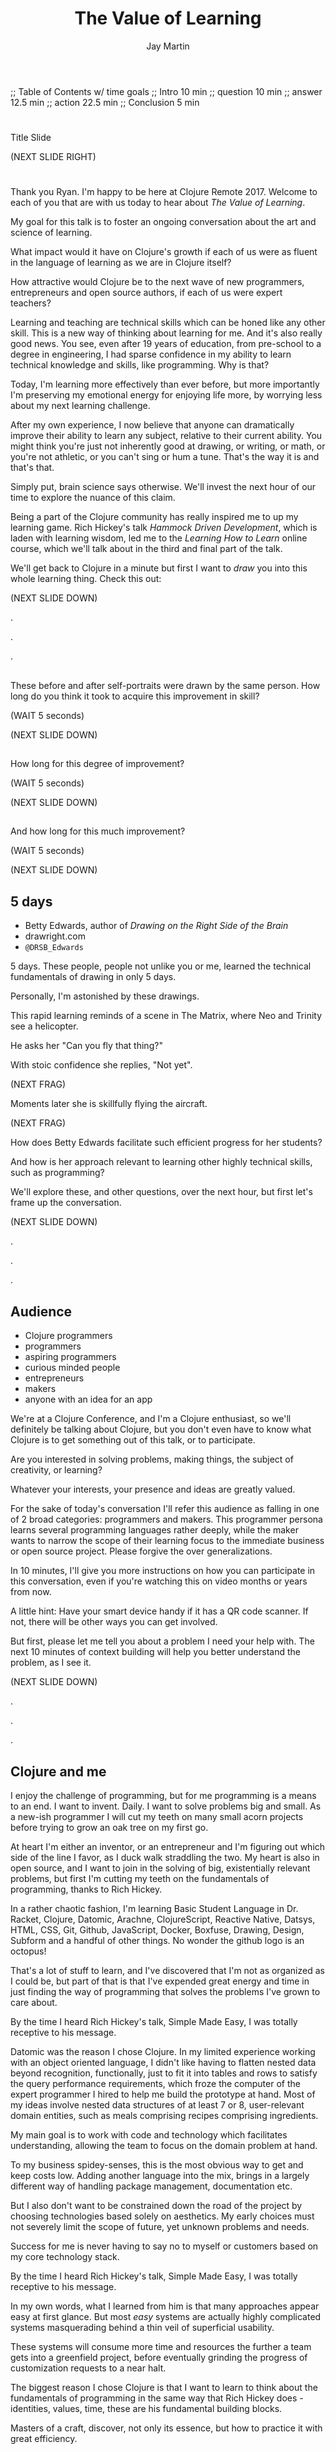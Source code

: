 #+Title: The Value of Learning
#+Author: Jay Martin
#+Twitter: @webappzero
#+REVEAL_THEME: jaysky
#+OPTIONS: num:nil toc:nil reveal_title_slide:nil reveal_center:nil reveal_slide_number:nil
#+REVEAL_HLEVEL: 1
#+REVEAL_EXTRA_JS: {src: '/js/qrcode.min.js'}, {src: './js/custom.js'}
#+REVEAL_DEFAULT_FRAG_STYLE: roll-in
#+REVEAL_ROOT: ./

#+BEGIN_NOTES
;; Table of Contents w/ time goals
;; Intro 10 min
;; question 10 min
;; answer 12.5 min
;; action 22.5 min
;; Conclusion 5 min
#+END_NOTES

* _ Fullscreen: Title slide "The Value of Learning."               :noexport:
*  
:PROPERTIES:
:reveal_extra_attr: data-state="hide-video" video-size="normal"
:reveal_background_size: 100%
:reveal_background: /resources/images/title-screen_2017-01-16_16-18-34.png
:END:

#+BEGIN_NOTES 

Title Slide

(NEXT SLIDE RIGHT)

#+END_NOTES

* _ Greeting thru Edwards                                          :noexport:
* 
:PROPERTIES:
:reveal_extra_attr: video-size="full"
:END:
 #+BEGIN_NOTES 
 Thank you Ryan. I'm happy to be here at Clojure Remote 2017.  Welcome to each of you that are with us today to hear about /The Value of Learning/.

 My goal for this talk is to foster an ongoing conversation about the art and science of learning.

 What impact would it have on Clojure's growth if each of us were as fluent in the language of learning as we are in Clojure itself?

 How attractive would Clojure be to the next wave of new programmers, entrepreneurs and open source authors, if each of us were expert teachers? 

 Learning and teaching are technical skills which can be honed like any other skill. This is a new way of thinking about learning for me. And it's also really good news. You see, even after 19 years of education, from pre-school to a degree in engineering, I had sparse confidence in my ability to learn technical knowledge and skills, like programming. Why is that?

 Today, I'm learning more effectively than ever before, but more importantly I'm preserving my emotional energy for enjoying life more, by worrying less about my next learning challenge.

 After my own experience, I now believe that anyone can dramatically improve their ability to learn any subject, relative to their current ability. You might think you're just not inherently good at drawing, or writing, or math, or you're not athletic, or you can't sing or hum a tune. That's the way it is and that's that.

 Simply put, brain science says otherwise. We'll invest the next hour of our time to explore the nuance of this claim. 

 Being a part of the Clojure community has really inspired me to up my learning game. Rich Hickey's talk /Hammock Driven Development/, which is laden with learning wisdom, led me to the /Learning How to Learn/ online course, which we'll talk about in the third and final part of the talk.  

 We'll get back to Clojure in a minute but first I want to /draw/ you into this whole learning thing. Check this out:

 (NEXT SLIDE DOWN)

.

.

.
#+END_NOTES
 
** _ Three slides of before+after Betty Edwards's students's drawings. :noexport:
**  
:PROPERTIES:
:reveal_extra_attr: data-state="hide-video" video-size="normal"
:reveal_background_size: 100%
:reveal_background: /resources/images/opening-and-overview/drawing-skills-cropped/montaged/03-montage.png
:END:
# (1/3) 
#+BEGIN_NOTES
These before and after self-portraits were drawn by the same person. How long do you think it took to acquire this improvement in skill?
 
(WAIT 5 seconds)

(NEXT SLIDE DOWN)
#+END_NOTES
**  
:PROPERTIES:
:reveal_extra_attr: data-state="hide-video"
:reveal_background_size: 100%
:reveal_background: /resources/images/opening-and-overview/drawing-skills-cropped/montaged/01-montage.png
:END:
# (2/3)
#+BEGIN_NOTES
How long for this degree of improvement?

(WAIT 5 seconds)

(NEXT SLIDE DOWN)
#+END_NOTES

**  
:PROPERTIES:
:reveal_extra_attr: data-state="hide-video"
:reveal_background_size: 100%
:reveal_background: /resources/images/opening-and-overview/drawing-skills-cropped/montaged/02-montage.png
:END:
# (3/3)
#+BEGIN_NOTES
And how long for this much improvement?

(WAIT 5 seconds)

(NEXT SLIDE DOWN)
#+END_NOTES


** 5 days

:PROPERTIES:
# :reveal_extra_attr: redpill-img-src="/resources/images/Introduction/bell212.jpg"
# :reveal_extra_attr: redpill-img-src="/resources/images/twitter-bird-944px.svg.png" qr-data="http://twitter.com/intent/tweet?text=Can you fly that thing? Not yet...  &hashtags=valueoflearning,bettyedwards"
# :reveal_extra_attr: redpill-img-src="/resources/images/red-pill-twitter-white.png" qr-data="http://twitter.com/intent/tweet?text=Can you fly that thing? Not yet...  &hashtags=valueoflearning,bettyedwards"
:END:

 #+ATTR_REVEAL: :frag t
 [[file:resources/images/Introduction/bell212.jpg]]

 #+ATTR_REVEAL: :frag t
 - Betty Edwards, author of /Drawing on the Right Side of the Brain/
 - drawright.com
 - ~@DRSB_Edwards~


 #+BEGIN_NOTES
 5 days. These people, people not unlike you or me, learned the technical fundamentals of drawing in only 5 days. 
 
 Personally, I'm astonished by these drawings.
 
 This rapid learning reminds of a scene in The Matrix, where Neo and Trinity see a helicopter.

 He asks her "Can you fly that thing?"

 With stoic confidence she replies, "Not yet". 

 (NEXT FRAG) 

 Moments later she is skillfully flying the aircraft.

 (NEXT FRAG)

 How does Betty Edwards facilitate such efficient progress for her students?
 
 And how is her approach relevant to learning other highly technical skills, such as programming?
 
 We'll explore these, and other questions, over the next hour, but first let's frame up the conversation.

 (NEXT SLIDE DOWN)

.

.

.
#+END_NOTES
 
** Audience
:PROPERTIES:
:reveal_extra_attr: video-size="normal"
:END:
- Clojure programmers
- programmers
- aspiring programmers
- curious minded people
- entrepreneurs
- makers
- anyone with an idea for an app

#+BEGIN_NOTES
We're at a Clojure Conference, and I'm a Clojure enthusiast, so we'll definitely be talking about Clojure, but you don't even have to know what Clojure is to get something out of this talk, or to participate.

Are you interested in solving problems, making things, the subject of creativity, or learning? 

Whatever your interests, your presence and ideas are greatly valued.

For the sake of today's conversation I'll refer this audience as falling in one of 2 broad categories: programmers and makers.  This programmer persona learns several programming languages rather deeply, while the maker wants to narrow the scope of their learning focus to the immediate business or open source project. Please forgive the over generalizations.

In 10 minutes, I'll give you more instructions on how you can participate in this conversation, even if you're watching this on video months or years from now.

A little hint: Have your smart device handy if it has a QR code scanner. If not, there will be other ways you can get involved.

But first, please let me tell you about a problem I need your help with. The next 10 minutes of context building will help you better understand the problem, as I see it.

(NEXT SLIDE DOWN)

.

.

.

#+END_NOTES

** Clojure and me
#+BEGIN_NOTES
I enjoy the challenge of programming, but for me programming is a means to an end. I want to invent. Daily. I want to solve problems big and small. As a new-ish programmer I will cut my teeth on many small acorn projects before trying to grow an oak tree on my first go.

At heart I'm either an inventor, or an entrepreneur and I'm figuring out which side of the line I favor, as I duck walk straddling the two. My heart is also in open source, and I want to join in the solving of big, existentially relevant problems, but first I'm cutting my teeth on the fundamentals of programming, thanks to Rich Hickey.

In a rather chaotic fashion, I'm learning Basic Student Language in Dr. Racket, Clojure, Datomic, Arachne, ClojureScript, Reactive Native, Datsys, HTML, CSS, Git, Github, JavaScript, Docker, Boxfuse, Drawing, Design, Subform and a handful of other things. No wonder the github logo is an octopus!

That's a lot of stuff to learn, and I've discovered that I'm not as organized as I could be, but part of that is that I've expended great energy and time in just finding the way of programming that solves the problems I've grown to care about.

By the time I heard Rich Hickey's talk, Simple Made Easy, I was totally receptive to his message.
 
Datomic was the reason I chose Clojure. In my limited experience working with an object oriented language, I didn't like having to flatten nested data beyond recognition, functionally, just to fit it into tables and rows to satisfy the query performance requirements, which froze the computer of the expert programmer I hired to help me build the prototype at hand. Most of my ideas involve nested data structures of at least 7 or 8, user-relevant domain entities, such as meals comprising recipes comprising ingredients. 

My main goal is to work with code and technology which facilitates understanding, allowing the team to focus on the domain problem at hand.

To my business spidey-senses, this is the most obvious way to get and keep costs low. Adding another language into the mix, brings in a largely different way of handling package management, documentation etc.

But I also don't want to be constrained down the road of the project by choosing technologies based solely on aesthetics. My early choices must not severely limit the scope of future, yet unknown problems and needs.

Success for me is never having to say no to myself or customers based on my core technology stack.

By the time I heard Rich Hickey's talk, Simple Made Easy, I was totally receptive to his message.
  
In my own words, what I learned from him is that many approaches appear easy at first glance. But most /easy/ systems are actually highly complicated systems masquerading behind a thin veil of superficial usability.

These systems will consume more time and resources the further a team gets into a greenfield project, before eventually grinding the progress of customization requests to a near halt.

The biggest reason I chose Clojure is that I want to learn to think about the fundamentals of programming in the same way that Rich Hickey does - identities, values, time, these are his fundamental building blocks.

Masters of a craft, discover, not only its essence, but how to practice it with great efficiency.

While its true that professionals perform difficult tasks, they most certainly aren't doing them the hard way.

Who are the professionals? What results are they achieving? And how are they achieving those results. 

I will save time, not by finding the easy way, but by mastering the fundamentals that bring very difficult problems within the reach of studious practitioners.

I'm different from someone who wants or needs to learning to program in several industry standard languages, and I haven't found many people like myself as I socialize mainly in programming circles.

Hopefully this context will help you understand that I'm not an advocate of mono-culture. On the contrary, when hiring, I look for exactly those general skills I avoid, which indicate the adaptability of the candidate.

Basically, I want to climb in my Clojure bubble and stay there for at least 10 years and probably 15. 

But how is my story relevant to you? Here's what I think about that: I'm believe that we need to reach makers where they are, instead of waiting  there are many people out there who would Clojure's benefits attracted to Rick Hickey's message if they got this far to hear it. He says that even the best juggler in the world can only juggle 11 balls. What about average jugglers. How are we (all call supposed to juggle umpteenzillion bits of disjointed technology that aren't designed to work together? st gets them to Clojure's front door, only to find out that Clojure has a higher learning curve than other choices.

http://www.guinnessworldrecords.com/world-records/most-balls-juggled

TODO isaac maybe research these pictures to see if there are any public use licenses? :)

(NEXT SLIDE DOWN)

.

.

.
#+END_NOTES
** Clojure's Learning Curve
:PROPERTIES:
:reveal_extra_attr: video-size="full"
:END:
#+BEGIN_NOTES 

    Rich Hickey, in his talk /Simple Made Easy/ acknowledges that Clojure has a higher learning curve than other languages. Fortunately, learning and teaching already define the essence of this community, from the mind-expanding talks, to the daily exchanges of thinking through a problem with a peer, in person or online, its really one big, ongoing conversation. 

    To a person, everyone in this community that I've asked for help has generously shared their knowledge to help me learn. And to a person, everyone I've met is pretty keen on Clojure. 
    
    We don't just love Clojure. We love what it does for us. Clojure has a lot in common with human learning. As a hosted language, Clojure not only *adapts* to most any general problem imaginable, it adapts to all the right platforms: from the Java Virtual Machine to the Common Language Runtime, the browser and beyond.
 
    Clojure's reach and generality are among its greatest strengths, but they are also the reason it has a higher learning curve than other *individual* languages. I stress individual languages because there's a strong case to be made that Clojure's generality, which brings Clojure's powerful idioms to the server and browser, is a steadily increasing advantage in Clojure's favor. 

    Whatever the actual case, those of us here today believe any extra effort is worth it.

    There's a palpable buzz going on in the community right now, and the pace of innovation is awe inspiring to see and be a part of.

    This past year I've met several Clojure developers who looked me in the eye and said, "Clojure is the reason I now enjoy doing what I'm doing. I'm not sure I'd still be doing this without it".

    I met someone who maintains a popular open source project. I asked him how much work it was to maintain. He said calmly, 'it just works.' These conversations have been very reassuring to me as an open source enthusiast and aspiring entrepreneur.
    
    There's a world full of interesting and vital problems out there, waiting to be solved. How much of Clojure's awesomeness will get put to use on these problems? How much will go to waste? 

    I believe that we have a great challenge in front of us, and I have a quick story of why.    

    It appears to me that Clojure's is at risk of not being widely adopted if new programmers and entrepreneurs are turned away by its learning curve. These are potential Clojure projects and jobs walking out the door, day after day.

    I met a fellow entrepreneur at a recent Clojure Conference.

    Our projects have similar technology needs, so we decided to collaborate on a core Clojure stack that would meet our shared needs. We've both done a lot of research on different languages and approaches, but I'm a year into my part-time Clojure studies, whereas she is a couple of months in.

    Upon leaving the Clojure conference, both of us were really excited to work together and to use Clojure.

    Recently though she's expressed an interest in using Elixir for her MVP.

    Why? Because its easier to learn.

    I have the utmost respect for her discernment, and I trust she has way more information about her situation than I do, which is why, even though I was disappointed at the idea of not working on our Clojure stack together, I replied, "Hey, we can vet two separate paths and get twice as much feedback if Elixir ends up making more sense for you." 

    Lowering the barrier to entry into our community is a vital task, and I know that many of you have been working on this problem for years, which is why its easier to get started now than its ever been.

    Sometimes though, I think we can get so close to a problem that we get stuck in our thinking. This talk is designed to help you turn this problem upside down and look at, really look at it, in a new light.

    If you're an experienced Clojure developer, you can add wisdom and experience to my raw naivete. If you're new to the community, you're fresh perspective and feedback are valuable assets.

    If there's a group of people in the world who can solve this problem, it's you. If you're up for the challenge, please listen to the talk with the problem of Clojure's learning curve in the back of your mind. Are we missing something obvious?

    (NEXT SLIDE DOWN)

    .
     (time 4:48 this section)
    .
    
    . 
 #+END_NOTES

** My Credentials
   :PROPERTIES:
   :reveal_extra_attr: video-size="normal"
   :END:
   #+ATTR_REVEAL: :frag t
   file:resources/images/jayfootinmouth-x600.png

   #+BEGIN_NOTES
   What are my qualifications for giving this talk?

   I'm speaking to you today as a layperson.

   And if I've learned anything about this subject, its that learning is full of paradox.

   It often results from a process of reconciliation between competing ideas or ways of thinking.

   Almost any statement of truth I might profess about learning, can probably be argued the other way as well.
 
   This wasn't readily apparent to me when I began this project, but its crystal clear to me now.

   And I'm more humble for the effort.

   Fortunately, I have a long and

   (NEXT FRAG) documented history of putting my foot in my mouth.

   This talk aims to kick start an ongoing conversation about our individual and shared experiences of learning.

   While researching this talk, many people have shared with me their own learning experiences with insight and candor.

   My hope is that by candidly sharing my learning experiences publicly, other people might identify with my learning triumphs and struggles, and that together we might be able find a better way of tackling some of our common problems around learning and teaching.

   (NEXT SLIDE DOWN)

   .

   .

   .
   #+END_NOTES 

** Audience Participation
:PROPERTIES:
:reveal_extra_attr: redpill-img-src="/resources/images/red-pill-github-white.png" qr-data="https://github.com/webappzero/the-value-of-learning"
:END:
# Image of drum circle.
file:resources/images/Djembes.jpg

#+ATTR_REVEAL: :frag t
file:resources/images/red-pill-github-white.png

#+BEGIN_NOTES

   This interactive talk is designed to be an ongoing conversation.

   It began its life as an open source github repository, and has evolved to include an open-data project, driven by your anonymous, interactive input.

   (NEXT FRAG)

   Scattered throughout the talk, you'll notice a red pill appear on the lower right corner of the screen.

   Each pill contains a QR code.

   These red-pills lead to mini-polls, links to kick-start your research, or pre-filled tweets that will serve to network like minds around the subject of learning.

   Even if you're watching this on video, months or years from now, you can still participate by scanning the red pills with your smart phone.

   If you don't have a smart phone handy, or if you're watching this on your smart phone, you can relax and enjoy the show because we'll be converting the presentation into an interactive web site soon.

   If you're curious about the tech stack behind the talk, it was written in emacs org mode and exported to reveal.js using org-reveal.

   Isaac Ardis, a web developer and new friend, has been a tremendous help with the development and content you'll see.

   All of our work is available at the-value-of-learning github repository.

   Scan the red pill now if you'd like to get the URL of our github repository saved in your browser history.

   We're going to explore several aspects of learning through the framework of learning's /*worth*/.

   But first, let's find out how Betty Edwards teaches drawing, so that we can begin to practice her techniques to visualize the problem at hand!

   (NEXT SLIDE RIGHT)
.

.

.
#+END_NOTES

** Betty Edwards

# Image of one of the Betty Edwards before/after montages.
#+ATTR_REVEAL: :frag t
file:resources/images/opening-and-overview/drawing-skills-cropped/montaged/02-montage.png

#+ATTR_REVEAL: :frag t
- edges
- spaces
- relationship
- lights & shadows
- the gestalt


# Would you want to dive into a fullscreen video at any point during this? 

# jay says: we could dive into full screen, and split this one slide up as per the ticket you created for split brain images.

#+BEGIN_NOTES 

So how does Betty Edwards do it?

(NEXT FRAG 02-montage)

How does she accelerate the learning process of her drawing students so dramatically?

Betty Edwards teaches people 5 fundamental /seeing/ skills:

(NEXT FRAG)
How to *perceive* edges, spaces, relationship, lights & shadows and the gestalt (or whole).

Just as Rich Hickey, after years of studious practice, identified the fundamentals of software, Betty identified the basic building blocks within the skill of drawing.

After much practice and study, she had an aha! moment. These 5 subskills were it.

What if drawing could be taught and learned quickly, not over the course years?

Her method was validated by the rapid progress of her students.

Edward's techniques revolve around understanding each brain hemisphere's role in the creative process, and employing the best suited hemisphere for the task at hand.

--- NEXT FRAG/SLIDE - Book Cover of /Drawing on the Right Side of the Brain/ (DaVinci portrait)
.

.

.

.
#+END_NOTES

#+REVEAL: split

file:resources/images/betty-edwards/drawing-on-the-right-side-book-cover2-800.jpg

#+BEGIN_NOTES

Her book, /Drawing on the Right Side of the Brain/, covers this subject with the detail it deserves, but I'll do my best to summarize.

Seeing is the domain of the right brain hemisphere.

This presents a unique challenge because, as the evidence Edward's compiles in her book indicates, the right brain is constantly being drowned out by left-brain activity, stimulated by our modern, technical, language-driven society.

This not only stymies our ability to draw, it dulls our general problem solving skills too.

Of course, the brain never really shuts half of itself completely off, but one half can be more active than the other.

She's designed several unique exercises, such as drawing from a picture which is upside-down to enhance right brain activity.

--- NEXT FRAG/SLIDE [Fullsize upside-down drawing Picasso/Edwards]
.

.

.

.
#+END_NOTES

** _ Fullscreen image of upside-down Picasso/Edwards               :noexport:
**  
:PROPERTIES:
:reveal_extra_attr: data-state="hide-video" video-size="normal"
:reveal_background_size: 80%
:reveal_background: /resources/images/betty-edwards/edwards-picasso.jpg
:END:

#+BEGIN_NOTES

Looking at an upside-down picture disrupts the left brain's habit of naming what is seen, so it loses interest which allows the right brain to step in and do what it's good at -- perceiving visually.

The left-brain methodically structures the product step by step, while the right-brain keeps an eye on the big picture.

What does her work imply for programmers? Are we supposed to turn our code upside and stare at it?

According to Edward's perceptual skills translate to general problem solving skills.

Perceiving edges and relationships between the conceptual components of any problem are vital skills toward solving that problem. As are seeing the whole and subtleties, i.e. the lights and shadows.


(NEXT SLIDE DOWN)

.

.

.
#+END_NOTES

 
# In her book, /Drawing on the Artist Within/, Betty Edward's deeply explores the the five stages of creativity:
# 
# First Insight, Saturation, Incubation, Illumination, and Verification.
# 
# First Insight is largely a right brain activity, where problems are identified and examined in a wordless, visual way.
# 
# This surveying of the surrounding world typically results in a question, such as "I wonder why ...?", or "I wonder if" etc.
# 
# This verbal articulation of a problem snaps the left-brain to attention in the second phase Saturation, so named because the left-brain saturates the brain with information and data that could be in any way related to the problem.
# 
# People have a tendency to hold onto a problem with an over-reliance on their conscious mental faculty.
# 
# When we finally do 'let go' of the problem, the right brain is able to resume work, only now with more information at hand.
# 
# This third phase is called Incubation, wherein the right brain, using it's spacial mapping prowess, connects the dots, and usually while the person is doing something else.
# 
# Aha! The illumination phase is a joint celebration between the left and right hemisphere's of the brain.
# 
# Some people report rapid heart rates and a profound sense of "things coming together".
# 
# As Betty Edward's states, "It is perhaps a moment when the whole human brain is suffused with joy."
# 
# Einstein described one his aha moments about gravity as "the happiest moment in my life". (source: Betty Edwards DRSOB pg 247, The cosmic Code, Hans Pagel)
# 
# After the brain celebrates its aha moment, there's work to do, hard work -- the final phase called Verification.
# 
# Both hemispheres play an active role in Verification, forming the creative epiphany into a finished product: whether that's an architectural model for a software system, a business plan or a report for school.
# Let's put a pin in this line of thinking and pick it up later.
#
# For now the main point we can summarize from the work of Betty Edward's is that her students progress so rapidly because they are learning the essential fundamental skills of seeing.

** Making sense?
:PROPERTIES:
:reveal_extra_attr: redpill-img-src="/resources/images/red-pill-twitter-white.png" qr-data="http://twitter.com/intent/tweet?text=@DRSB_Edwards teaching method is astonishing! I'm intrigued to learn more. &hashtags=valueoflearning"
:END:

file:resources/images/brains/brains-diagram.png

#+ATTR_REVEAL: :frag (roll-in)
file:resources/images/red-pill-twitter-white.png

#+BEGIN_NOTES
One extensible situtation that Betty deals with very remarkably with is the confrontation of the Unknown. 

In fact, it seems like a big part of her work focuses on provoking ever more ways of... getting confused!

And getting confused is weird, hard, and... well, uncomfortable. For good reason, too; it can be a vulnerable, even dangerous position. And it takes effort and intention to move towards unshaped places like that.

But I think Betty's work and that of her students makes it clear that whether closing your own eyes, looking at the world upside down, or steadying your gaze on something unusual, there may indeed be triumphs worth working towards.

(NEXT FRAG) 

If you'd like to give a shout-out to Betty Edwards, this QR code will link you to an oh-so-conveniently pre-filled tweet.
#+END_NOTES

* _ Fullscreen: Webcam, Jay introduces the talk.                   :noexport:
* 
 :PROPERTIES:
 :reveal_extra_attr: video-size="full"
 :END:

   #+BEGIN_NOTES

   Let's broaden our scope for a moment. Before we dive back in, I'd like to briefly give you a roadmap for where we're headed. I've three big questions lined up, with the intention that a consierdation of one will lead naturally to the next. Please buckle your seatbelts. They are as follows:


   - What is the value of learning? 

   - How can I discover the value of learning?

   - How can I live a life consistent with this value?

   (NEXT SLIDE RIGHT)
.

.

.
   #+END_NOTES

# "The Value of Learning."

* Outline
 :PROPERTIES:
 :reveal_extra_attr: video-size="normal"
 :END:
- What is the value of learning?
- Discovering the value of learning
- Learning in action

#+BEGIN_NOTES 
I'll weave several stories about learning through the framework of this simple 3 part outline.

All told, this is a story about discovery, about trying and learning.

(NEXT SLIDE DOWN)

.

.

.
#+END_NOTES

** Discovering the value of learning

#+BEGIN_NOTES 
How can I discover the value learning?

(NEXT SLIDE DOWN)

.

.

.
#+END_NOTES

** The answer
How can I discover the value of learning?

#+BEGIN_NOTES

The answer.

How can I discover the value of learning?


(NEXT SLIDE DOWN)

.

.

.
#+END_NOTES

** The action
What actions are consistent with this value?

#+BEGIN_NOTES 
The action.

What actions are consistent with this value?

(NEXT SLIDE RIGHT)

.

.

.
#+END_NOTES

* The question


What is the value of learning?

#+BEGIN_NOTES 
Let's dig into this question!

(NEXT SLIDE DOWN)

.

.

.
#+END_NOTES

** _ Fullscreen image: Don Quixote charges his windmills.          :noexport:
**  
:PROPERTIES:
:reveal_extra_attr: data-state="hide-video"
:reveal_background_size: 60%
:reveal_background: /resources/images/windmills/at-windmills-white.png
:END:
# Ole! Onward to La Mancha! 

#+BEGIN_NOTES
For those of you not familiar with this image, let me give some context.

This is a man charging a windmill on his horse. At least, that's what we see.

Don Quixote, the man on the horse, sees something very different.

.

.

.
#+END_NOTES

** Learning, the invisible value
  #+BEGIN_QUOTE
  In all affairs it's a healthy thing now and then to hang a question mark on the things you have long taken for granted. -- Bertrand Russell
  #+END_QUOTE

  #+BEGIN_NOTES

 Before we assess the central question of this talk, let me /try/ to clarify the question.

 /Education/ is often touted as a panacea to to the world's problems.

 Over time, I've observed that different people mean different things when saying these exact same words.

 Learning is obviously important, but when we talk about learning, what do we mean?

 School? College? Career? Breathing?

 Okay, fortunately some things come to us quite naturally.

 At first glance, the question "What is the value of learning?" appears to be quite basic. 

 It was Bertrand Russell who said, "In all affairs it's a healthy thing now and then to hang a question mark on the things you have long taken for granted."

 I believe that we have a lot to gain, and nothing to lose, by applying Russell's wisdom to the subject of learning.

 Invisible values risk becoming neglected values.

 If we persist in repeating the mantra "education is the answer", without periodically reflecting on it's meaning, the words begin to ring hollow and lose their power.

 My hope is that by thoughtfully assessing the value of learning for ourselves, we can discover something new, something overlooked, and gain insight into the invisible value of learning.

(NEXT SLIDE DOWN) 

.

.

.
  #+END_NOTES

** Brain, the invisible organ
 #+BEGIN_NOTES 

 While learning may be the invisible value, the brain is the invisible organ. At least that's my explanation of why, in my youth, I was *not* very interested in the brain, or how I could use it to improve my life.

 For all its potential power, surely there /must be/ some explanation why I wasn't in awe of the brain.

 A couple of reasons have come to mind:

 In my case, the brain science of the day said that once a human embryo was fully developed the brain had a fixed number of brain cells, and no new cells would ever be produced.

 The message behind the message, to my ear, was "You can't get any smarter. You're either smart or you're not."

 And maybe there's another reason why the brain goes unappreciated to kids -- the brain has to compete with a heartbeat.

 As a very young child, the heartbeat was a constant reminder, "I have a heart!"

 It just so happens that each of us, by better understanding how our brains function, can work 'with the grain' of the brain to improve both our intuition, which  is associated with our 'gut instinct', and our emotional intelligence, which has long been the associated with the heart. 

 Maybe the brain just needs better PR.

(NEXT SLIDE DOWN)

.

.

.
 #+END_NOTES

** Understanding the question
What is the value of learning?

#+BEGIN_NOTES 
Let's illuminate the question by looking at the meaning and history of the words /value/ & /learning/.

(NEXT SLIDE DOWN) 

.

.

.
#+END_NOTES

*** Value defined

*relative worth, utility, or importance*

#+REVEAL_HTML: <div class="citation">merriam-webster.com</div>

#+BEGIN_NOTES 
/Value/ as used in our central question means *relative worth, utility, or importance*.


(NEXT SLIDE DOWN)

.

.

.
#+END_NOTES

*** Etymology of /value/: 

| Anglo-French | /valu/   | worth, high quality       |
| Latin        | /valēre/ | to be well, have strength |


#+REVEAL_HTML: <div class="citation">merriam-webster.com</div>

#+BEGIN_NOTES 
The history of the word value goes back through Middle English to the Anglo-French word /valu/, which means *worth* or *high quality*, and finally, all the way back to the Latin, /valēre/, which means *to be well* or *have strength*.

If you're a Game of Thrones fan, you've likely noticed how similar /valēre/ sounds to Valyria, home to the forges of Valyrian steel, which is renowned for its quality and strength.

(NEXT SLIDE DOWN)

.

.

.
#+END_NOTES

*** Learning defined

*the activity or process of gaining knowledge or skill by studying, practicing, being taught, or experiencing something*

#+REVEAL_HTML: <div class="citation">learnersdictionary.com</div>

#+BEGIN_NOTES 
/Learning/ means *the activity or process of gaining knowledge or skill by studying, practicing, being taught, or experiencing something*.

According to the definition, gaining knowledge or skill is the goal of learning.

Knowledge or skill. I like the simplicity of that.

And, there are a handful of ways to gain knowledge or skill: study, practice, observation, and experience.


(NEXT SLIDE DOWN)

.

.

.
#+END_NOTES

*** Etymology of /learn/:

| Middle English | /lernen/   | to learn      |
| Old English    | /leornian/ | to learn      |
| Old English    | /last/     | foot print    |
| Latin          | /lira/     | furrow, track |


#+REVEAL_HTML: <div class="citation">merriam-webster.com</div>

#+BEGIN_NOTES 

The history of the word /learn/ goes back through the Middle English word /lernen/, which shares the meaning *to learn* with the Old English word /leornian/, and further back to the Old English word /last/ which means *foot print*, and finally, all the way back to the latin word /lira/ which means *furrow* or *track*.

The word furrow really sticks out to me. A furrow is *a long trench*. But not just any trench! *a long narrow trench in the ground made by a plow, especially for planting seeds*. 

The latin meaning is my new, favorite way to think about learning -- planting a long trail of seeds, seeds of knowledge and skill, which will grow and flourish in time! How cool is that!?!

(NEXT SLIDE DOWN)

.

.

.
#+END_NOTES

** The history of learning
:PROPERTIES:
# :reveal_extra_attr: redpill-img-src="/resources/images/history-of-salt/grand-canyon-filled with-fog-todd-diemer_2017-01-13_09-53-33.jpg"
:END:

#+BEGIN_NOTES 
Let's quickly recap the history of learning.

(NEXT SLIDE DOWN)
.

.

.
#+END_NOTES

*** Evolution
We descend from, and are ,the very best learners in all of history, because we're here.

#+BEGIN_NOTES 
Evolutionary biology teaches that our prime directive in life is to pass on our genes to future generations.

The basic tool we use to accomplish this task is learning.

We descend from, and are, the very best learners in all of history. 

(NEXT SLIDE DOWN)

.

.

.
#+END_NOTES

*** Socrates
#+begin_quote
I cannot teach anybody anything, I can only make them think. --Socrates
#+end_quote

#+BEGIN_NOTES 
Socrates challenged his pupils with questions to stimulate their critical thinking and draw out contradictions in their own reasoning.

The /socratic method/ remains as effective today as it was over 2400 years ago. 

(NEXT SLIDE DOWN)

.

.

.
#+END_NOTES

*** Modern Learning  
/The Meaning of Adult Education/
Eduard C. Lindeman

 #+ATTR_REVEAL: :frag t
 [[file:resources/images/history-of-salt/grand-canyon-filled with-fog-todd-diemer_2017-01-13_09-53-33.jpg]]


#+BEGIN_NOTES 
After the time of Socrates, humankind's progress in adult education experiences a small gap.

# Isaac says: Hey, wait, but what about... Plato, Aristotle, Aquinas, Erasmus, Galileo, Luther, Descartes, Gutenberg, Newton, The Jesuit tradition, University of Bologna, Rousseau, Waldorf, Franklin's (and Jefferson's) public libraries, William James.

(NEXT FRAG canyon)

The 1926 paper /The Meaning of Adult Education/, by Eduard C. Lindeman, reignited the subject of learning and established a scientific, research oriented approach to understanding how adults learn.  

It's helpful to remember that the science of learning is a young science.

(NEXT SLIDE RIGHT)

.

.

.
#+END_NOTES

** Two faces of education
- Outside In
- Inside Out

#+BEGIN_NOTES 
The meaning of the word education is multifaceted, stemming from the two branches of its latin roots.

These two faces of education can be generally described as /Outside In/ & /Inside Out/. 

(NEXT SLIDE DOWN)

.

.

.
#+END_NOTES


*** Outside In
educare: to train or mold

#+BEGIN_NOTES 
The latin /educare/ means: to train or mold.

Proponents of the "outside in" perspective of education seek to impart knowledge and form students by shaping them according to templates of idealized virtues and skill.

As in, "The University educates its students by giving them knowledge."

(NEXT SLIDE DOWN)

.

.

.
#+END_NOTES

*** Inside Out
educere: to lead out

#+BEGIN_NOTES 
The latin /educere/ means: *to lead out*.

Advocates of the "inside out" perspective of education seek to prepare the student for the unpredictable challenges of the future by focusing the pupil's attention on the process of acquiring new skills and knowledge.

As in, "The students education is evident in their lifelong curiosity about the world in which they live."

Both faces of education likely have their ideal time and place.

It seems we are in the early stages of discovering an ideal balance between the two, especially regarding our new information driven world.

# Isaac says:
# 1. Citing falling standardize test scores in critique of outside-in learning is self-contradictory.
# 2. Japan is not exactly known to be a student's paradise. http://www.huffingtonpost.com/uloop/japans-education-disaster_b_8691650.html
# 3. Germany also places a great emphasisis on individual standardized test performance, and initiates 'tracking' very early (from 8th grade?) based on scores. France similarly.
# 4. Perhaps Finland is a more effective example? http://www.smithsonianmag.com/innovation/why-are-finlands-schools-successful-49859555/
# 5. You may be pointing to a very deep rift. Some extreme collegiate examples: a.) Reed College vs. b.) MIT. Or... a Waldof+/Montessori methods vs. some of the magnet+charter schools in New York (think uniforms, discipline, per-second schedules). There are examples of both outperforming peers, despite widely varying methods. There are two challenges being adressed: one is cultivating independent, creative, resourceful and innovative thinking, the other developing technical, formal, and canonical precision and regularity. In any case, these couple of sentences below bely challenges and reminiscences worth book, even lifetimes of them. I would be careful about hard-and-fast conclusions. Forgive me if I'm being too forward.


(NEXT SLIDE DOWN)

.

.

.
#+END_NOTES

*** _ Fullscreen, 2 slides: Picasso+Dubuffet before+after paintings. :noexport:
*** 
:PROPERTIES:
:reveal_extra_attr: data-state="hide-video"
:reveal_background_size: 100%
:reveal_background: /resources/images/finest-art/padded/picasso-montage.png
:END:

#+BEGIN_NOTES
Picasso painted the self portrait on the left at age 18.

The one on the right, age 90.

Can you see the transition from 'outside in' to 'inside out' the progression of his life's work?
#+END_NOTES
*** 
:PROPERTIES:
:reveal_extra_attr: data-state="hide-video"
:reveal_background_size: 100%
:reveal_background: /resources/images/finest-art/padded/dubuffet-montage.png
:END:

#+BEGIN_NOTES
Dubuffet painted the self portrait on the left at age 35.

On the right, 38 years later.

Whatever learning is, it is nothing without change.

Sometimes that change is in the form of adoption and growth within an established system, and sometimes it requires us to move beyond, into an exploration of the unknown, unworthy, or invisible.

#+END_NOTES

** Review the question
What is the value of learning?
# Isaac: In light of needing to sculpt some mass away, this might be an area of reconsideration. 
# A discussion of the historico-philosophico-logistics of axiology seems somewhat out of place, given a focus on "learning about learning"... perhaps leading unnecessarily towards "learning about valuation systems".
 
# In light of this (and as background for my reasoning), I might offer that, in fact, learning is unavoidable. It a necessary and functionally fundamental part of being human (or even a mouse). Scientifically speaking, it might be considered that learning can be described as the brain "re-wiring" itself in response to stimulus. And the brain is _always_ rewiring, and we are never without stimulous.[fn:ft-wt] We are _essentially_ plastic (in the material-behavior sense).
# [fn:ft-wt]: "Fire-together, wire-together," is a common neurosciency mantra. https://en.wikipedia.org/wiki/Hebbian_theory

# Given this, the challenge of _valuing_ my own learning extends to the reaches of valuing my _self_, which seems out of context from a more tangible and pragmatic perspective on "learning about learning." 
 
# Instead, it may be worth bringing attention to questions like "_How_ are you learning? What does that look like?", "How does that compare to how you worked in school (where 'learning' is the supposed _MO_)?", "When, and what do you teach?" "What challenges do you face as a student or a teacher in the context of Clojure?"
 
# Which might lead nicely into The Actions, and open a door to considering learning in regard to Clojure and it's people.

# **************

# Jay to Isaac. I really like the thrust of what you're driving at. I'll be incorporating the spirit of your ideas of 'how' within the context of telling the story of "trying" to measure value of learning, and treasuring the insights that failure led to more than some arbitary mathematical answer, such 42.

#+BEGIN_NOTES 
We've discovered some new ways of thinking about education & learning. Now we can ask the question again, this time with a deeper sense of meaning:

What is the value of learning?

Now it's time to look for an answer. And while we're at it, we'll discover how Betty Edwards accelerates the pace of her student's progress so dramatically. 

(NEXT SLIDE RIGHT)

.

.

.
#+END_NOTES

* The answer
How can I discover the value of learning?
#+BEGIN_NOTES 
So, how /*can*/ I measure how much value I place on learning?

(NEXT SLIDE DOWN)

.

.

.
#+END_NOTES

** Axiology
The philosophical study of value.
#+BEGIN_NOTES 
Pursuing this question led me to the field of axiology, which is the philosophical study of value.

This study dates back to the time of ancient Greece, when Plato first wrote about the distinction between intrinsic value and instrumental value.

(NEXT SLIDE DOWN)   

(source: https://en.wikipedia.org/wiki/Value_theory)

(source: https://www.supermemo.com/articles/goodness.htm)

(source: https://en.wikipedia.org/wiki/Axiology)

.

.

.
#+END_NOTES

*** Intrinsic vs Instrumental
#+BEGIN_NOTES 
According to axiology, learning has intrinsic value if it is valuable in and of itself.

Learning has instrumental value if it serves as a means toward achieving something else.

As in, "Learning to speak German helped me make new friends in Berlin."

(NEXT SLIDE DOWN)

.

.

.
#+END_NOTES

*** Limitations of Axiology
#+BEGIN_NOTES 
Axiology provides a helpful framework for /thinking and talking/ about the value of something, because values are more nebulous than facts.

If values were facts, we could seek an answer to our question scientifically. Is there a way to convert values into facts?

What other fields might help us?

(NEXT SLIDE DOWN)

.

.

.
#+END_NOTES

** Value Theory
 #+ATTR_REVEAL: :frag t
 file:resources/images/maslows-heirarchy-wifi.jpg
 # file:resources/images/2000px-MaslowsHierarchyOfNeeds.svg.png # in case of seriousness

#+BEGIN_NOTES 
Value theory is a modern approach to understanding value. It stems from axiology, but seeks to determine value through scientific observation.

What do people value and why? Psychology, sociology and economics each provide a unique lens through which to study value.

For example, a sociologist might be interested in how different groups of people value learning similarly or differently.

An economist might choose to measure the value of learning in terms of goods and services related to learning which are sold in the marketplace.

A psychologist might seek to measure the value of learning by categorizing learning subjects according to Maslow's hierarchy of needs.

(NEXT SLIDE DOWN)

(source: https://en.wikipedia.org/wiki/Value_theory)

(source: https://en.wikipedia.org/wiki/Maslow's_hierarchy_of_needs)

.

.

.
#+END_NOTES

** Flip the question

#+BEGIN_NOTES 
At this point in my research, I thought of a potential shortcut to answering the question. What if we could prove that learning was harmful?

We're in the age of information. Knowledge streams across the internet at up to two thirds the speed of light. Isn't it possible that malicious actors could use this information destructively?

I'm learning to program, and I want to help others learn too. Are these actions helping society or are they hurting?

This is an important question! If they're hurting, I should cease and desist now.

(NEXT SLIDE DOWN)
.

(source: https://techcrunch.com/2015/11/08/data-the-speed-of-light-and-you/)
.

.
#+END_NOTES

** Is learning harmful?
:PROPERTIES:
:reveal_extra_attr: redpill-img-src="/resources/images/red-pill-link-white.png" qr-data="https://www.supermemo.com/articles/goodness.htm" 
:END:

#+ATTR_REVEAL: :frag t
- Piotr Wozniak, /Is knowledge "good" or "neutral"?/
- supermemo.com

#+ATTR_REVEAL: :frag t
file:resources/images/red-pill-link-white.png


#+BEGIN_NOTES 
So, /*is*/ learning harmful?

Upon asking this question, I struck gold in finding the article (NEXT FRAG) /Is knowledge "good" or "neutral"?/

The author, Piotr Wozniak, raises some of the same questions I was asking myself about malicious actors in the world.

Wozniak claims that Knowledge is good.

The article supports this claim by elaborating in great detail over a simple five-step chain of reasoning.

Wozniak argues that humans benefit through cooperation and lose out on conflict, and claims this truth can be demonstrated mathematically with the tools of game theory.

We don't have time to walk through his reasoning in detail, but I highly recommend this article as an exercise in critical thinking.

After reading the article, I noticed that I felt a bit more lighthearted in my work.

I feel like its helped relieve my cognitive dissonance about facilitating technological advances for our society.

Although I'm still quite curious about how this line of reasoning will hold up against artificial intelligence.

(NEXT FRAG)

You can scan the red pill below which includes a link to the article, so you'll have it in your phone.

I'll just pause for a few seconds and let all of that sink in.

(WAIT 12 seconds)

(NEXT SLIDE)

.

.

.
#+END_NOTES

** Systems of value
- hedonism
- religion
- scientific axiology

#+BEGIN_NOTES 
Wozniak's article also serves as a gentle introduction to axiology and value theory.

There are three major systems of value: hedonism, religion and scientific axiology.

Hedonism values pleasure and devalues pain. It's been around since multi-celled organisms developed nervous systems.

Religion uses faith and reason to ascribe value.

And Scientific axiology strives to measure value using only the scientific method. 

All other systems of value can be categorized within or among these three.

Most people apply a conglomeration of these three value systems to evaluate their goals.

(NEXT SLIDE DOWN)

.
(time since start of answer 6:45)
.

.
#+END_NOTES

** Method Formulation

#+BEGIN_NOTES 
Okay, we've covered the basics of value systems. Now its time for me to come up with a method to measure the value of learning. 

(NEXT SLIDE DOWN)
.

.

.
#+END_NOTES

** How would you go about it?
How can I measure the value I place on learning?

#+BEGIN_NOTES 
Before I dive into how I answered this question, maybe you'd like to take a minute to think about the question for yourself:

How can I measure how much value I place on learning?

(WAIT 25 seconds)


(NEXT SLIDE DOWN)
.

.

.
#+END_NOTES

** My valuation method
:PROPERTIES:
# unset fullsize (before, in case of moving backwards)
:reveal_extra_attr: video-size="normal"
:END:
#+ATTR_REVEAL: :frag t
- Health
- Family
- Friends
- Community
- Romance / Art
- Career / Business
- Fun / Hobbies / Recreation
- Philosophical / Spiritual
- Personal Finance
- Personal Development & Learning

#+BEGIN_NOTES 
How can I measure the value I place on learning?

Before I reveal my method, I'd like to offer this disclaimer.

This is my first stab at the problem and the method is far from perfect.

There are simpler methods, but they would require more time, time I didn't have in preparing for this talk.

The simplest method I could think of would be to measure how much time in a given month do I dedicate specifically to learning.

Unfortunately, I don't have a month to spare, so please excuse the complexity of my next best solution. Drum roll please...

The method I've chosen aims to quantify the role of learning in my life.

My general strategy is to look back over my life, identify significant memories, and try to assign a quantifiable value to that memory somehow.

How can I break this big problem up in to smaller pieces?

Inspired by Maslow's hierarchical pyramid of needs, I've divided my life into 10 major categories.

(NEXT FRAG)

These are: Health, Family, Friends, Community, Romance / Art, Career / Business, Fun / Hobbies/ Recreation, Philosophical / Spiritual, Personal Finance, Personal Development & Learning.

These categories serve a dual purpose.

First, they serve as a way for me to look back on my life memories and recall stories that relate to a given category, which I will call the home category.

Second, they serve as a way to quantify value, where each category will be worth 100 points.

In fairness, I want to recall the same number of stories from each category.

Each memory has the potential to impact between 1 and 10 life categories.

If a memory affects multiple categories, the home category of that memory will score 100 points for each affected category, and each affected category will score 100 points for being "tagged" by that memory.

For example, if a memory from the learning category about learning to ride my bike affects 3 categories, Fun, Family and Learning, then the home category of of learning will earn 300 points, and the other two categories Fun and Family will earn 100 points each.

In this way, categories earn points for playing a role in my significant life memories. 

The logic behind this strategy is that a memory which stands out in my mind is a valuable memory, otherwise I would have forgotten about it.

The obvious exceptions are painful memories, like when I broke my arm, which will be filtered out, unless they have some obvious life value.

As you can imagine, this process has the potential to bring up deeply personal memories, and lucky for you we don't have time for my entire life story.

Instead I've curated a short list of memories which are relevant to this talk.

I'll use 2 or 3 of the following stories as examples of how I scored memories according to described method.

Where should we start? How about near the beginning?

(NEXT SLIDE DOWN)

(time estimated 25 minutes)

.

.

.

.

.

.

#+END_NOTES

** Answers must come from within
Answers create, but they also kill possibilities.https://youtu.be/GfgLGGAkc9g

http://www.values.com/inspirational-quotes/6072-keep-on-beginning-and-failing-each-time-you

Keep on beginning and failing. Each time you fail, start all over again, and you will grow stronger until you have accomplished a purpose ... not the one you began with perhaps, but one you'll be glad to remember.
Anne Sullivan Macy
Teacher
* The actions
What actions are consistent with this value?



** Finding Clojure 

 #+BEGIN_NOTES 
    My path to finding Clojure has been long and sometimes emotionally painful.

    Instead of productive struggle, much of the path has felt like needless struggle.

    I'd like to help other newcomers find their way before they suffer the bumps and bruises I've experienced. 

    I started programming at age 10.  By age 12, I was more interested in riding my bike than in staying inside the house.

    A few years ago, I started dabbling in programming again, in my spare time.

    I grew an interest in web applications, and had multiple ideas for potential businesses.

    I looked for 'easy' ways to make web apps.

    Even though the lessons I learned 20 years before about adult education were generally helpful, I picked up a way of thinking that needed to be unlearned.

    And given my sometimes stubborn nature, I had to learn the following lesson twice: Stop trying to do it the easy way!

    Twice, I tried to learn an 'easy' web framework, when I should have been focused on the fundamentals of programming.

    By the time I heard Rich Hickey's talk, Simple Made Easy, I was totally receptive to his message.

    In my own words, what I learned from him is that many approaches appear easy at first glance. But most /easy/ systems are actually highly complicated systems masquerading behind a thin veil of superficial usability.

    These systems will consume more time and resources the further a team gets into a greenfield project, before eventually grinding the progress of customization requests to a near halt.

    My main goal is to work with code and technology which facilitates understanding, allowing the team to focus on the domain problem at hand.

    I want to avoid being forced by my technology stack into saying, "No! Sorry, we can't do that, because the system won't allow it!"

    The main reason I've chosen Clojure is that I want to learn to think about the fundamentals of programming in the same way that Rich Hickey does - identities, values, time, these are his fundamental building blocks.

    Masters of a craft, discover, not only its essence, but how to practice it with great efficiency.

    While its true that professionals perform difficult tasks, they most certainly aren't doing them the hard way.

    Who are the professionals? What results are they achieving? And how are they achieving those results.

    I will save time, not by finding the easy way, but by mastering the fundamentals that bring very difficult problems within the reach of studious practitioners.



#+END_NOTES

** Learning How to Learn


There's a parallel between the drawings we saw at the start of this talk and the skill of learning, both are technical skills. I could poke around at drawing for years, or I could absorb the fundamentals from a master and use that framework to accelerate my progress.

That framework, as it turns out, is vitally important to genuine understanding. TODO University Study.
#+BEGIN_NOTES 
 
#+END_NOTES
*** University Study regression
It's not just students that need to learn about learning!
* Closing
inclusivity via learning
helping others is helping myself
If RH can give 3 years off to us, what can I do?
might feel like running at a windmill sometimes, but we keep charging, attack the problem
** Closing Quote
#+BEGIN_QUOTE
Live as if you were to die tomorrow. Learn as if you were to live forever. -- Mahatma Gandhi
#+END_QUOTE




* ********** Beyond this point is all notes ************ 


* Clojure's Learning Curve
# :PROPERTIES:
# :reveal_extra_attr: video-size="full"
# :END:
#+BEGIN_NOTES 
    There is something special about the Clojure community to me.

    There's a very strong focus on learning and teaching in this community. From Russ Olsen's keynote, /Eloquent Explanations/ to 

    Rich Hickey's talk /Hammock Driven Development/, which is what got me started on this whole chain of research about learning in the first place.

    Not to mention that to a person, each and every one of you that I've met, share your knowledge generously. And I gotta say it, you're just some darn interesting people!

    I believe our community has a great challenge in front of us.

    Rich Hickey himself acknowledges that Clojure has a higher learning curve than other languages.

    Of course, those of us here today believe the extra effort is worth it. 

    We don't just love Clojure. We love what it does for us.

    Clojure has a lot in common with human learning. As a hosted language, Clojure not only adapts to any general problem imaginable, it adapts to all the right platforms, the JVM, the CLR, Node.js, the browser! Thank you Clojure Script!
    
    Even so, all this greatness is at risk of not being widely adopted if new programmers and entrepreneurs are turned off at square one.

    I met a fellow entrepreneur at a recent Clojure Conj.

    She and I have similar projects and are considering joining forces to split up the work.

    After playing around with Elixir, she's considering going that route for her MVP.

    Why? Because its easier to learn.

    Clojure could do a better job of attracting and retaining greenfield entrepreneurs like her.

    Lowering the barrier to entry would be good for everyone, not just entrepreneurs. 

    I know many of you have been working on this for years and the progress you've made is beyond commendable.

    If there's a group of people in the world who can solve this problem, it's you.

    Just as Rich Hickey and friends are disentangling the problem of software, learning experts are doing the same in their field.

    Can we leverage their discoveries to make learning Clojure the absolute best learning experience for programmers around the planet?

    I think we can.

    (NEXT SLIDE DOWN)

    .

    .
    
    . 
 #+END_NOTES
* Information age, but we're still in an industrial age mode
** Sharing knowledge with others is a way of helping ourselves, and the people we love. Life saving ideas are lying dormant. (reference back to game theory)
** Everyone a teacher, video, microphone, record and publish.
** Information Diet
There's only so much I can learn watching T.V. (tie in to the sunset story)
Being informed without becoming malformed.
Setting my own agenda.
Getting ready for this talk.

** DONE isaac tweet for Betty Edwards
:PROPERTIES:
:reveal_extra_attr: redpill-img-src="/resources/images/red-pill-twitter-white.png" qr-data="http://twitter.com/intent/tweet?text=@DRSB_Edwards teaching method is astonishg! I'm intrigued to learn more. &hashtags=valueoflearning"
:END:
file:resources/images/opening-and-overview/drawing-skills-cropped/montaged/02-montage.png

# Let's replace the QR code in the frag below with the following:

# "@DRSB_Edwards teaching method is astonishing! I'm intrigued to learn more. #valueoflearning"

# This slide can be solely Betty Edwards montage and tweet

# Reason I moved this from opening screens about Betty Edwards is because we hadn't introduced concept of red pills yet.

#+ATTR_REVEAL: :frag t
file:resources/images/red-pill-twitter-white.png

#+BEGIN_NOTES 

   Scan the red pill now if, like me, you were astonished by the drawings done by Betty Edward's students and are curious to learn more about her work.
#+END_NOTES
* If we value learning, why not get better at it via Betty Edwards approach, instead of doodling.
 ** What if there was a subject you could study which would improve your ability to learn and master any other subject?
There just might be!
 #+ATTR_REVEAL: :frag appear
** Power Hour 
** Culture of Concentration
   :PROPERTIES:
   :reveal_extra_attr: redpill-img-src="/resources/images/red-pill-form-white.png" qr-data="https://goo.gl/forms/Td2CKC2Xfpp5g1q13"

   :END:

*** Information, not an industrial age factory factory floor.
*** Exception: different people

#+ATTR_REVEAL: :frag t
file:resources/images/red-pill-googleform-green.png

#+BEGIN_NOTES

... What does concentration look like for you? Scan the QR to fill a very short three-question Google Form poll and see your fellow attendees's repsonses as well.
#+END_NOTES

** The science of learning.
Don't remove drawing for schools.
Use l-mode and r-mode for general problem solving.


#+ATTR_REVEAL: :frag appear 
[[file:resources/images/opening-and-overview/illustration-of-drawing-skill-improvement-in-5-days_2017-01-12_09-19-11.png]]
** Learning How to Learn
** Space Repetition etc.

* My valuation method
:PROPERTIES:
# unset fullsize (before, in case of moving backwards)
:reveal_extra_attr: video-size="normal"
:END:
#+ATTR_REVEAL: :frag (roll-in)
- Health
- Family
- Friends
- Community
- Romance / Art
- Career / Business
- Fun / Hobbies / Recreation
- Philosophical / Spiritual
- Personal Finance
- Personal Development & Learning

#+BEGIN_NOTES 
How can I measure the value I place on learning?

Before I reveal my method, I'd like to offer this disclaimer.

This is my first stab at the problem and the method is far from perfect.

There are simpler methods, but they would require more time, time I didn't have in preparing for this talk.

The simplest method I could think of would be to measure how much time in a given month do I dedicate specifically to learning.

Unfortunately, I don't have a month to spare, so please excuse the complexity of my next best solution. Drum roll please...

The method I've chosen aims to quantify the role of learning in my life.

My general strategy is to look back over my life, identify significant memories, and try to assign a quantifiable value to that memory somehow.

How can I break this big problem up in to smaller pieces?

Inspired by Maslow's hierarchical pyramid of needs, I've divided my life into 10 major categories.

(NEXT FRAG)

These are: Health, Family, Friends, Community, Romance / Art, Career / Business, Fun / Hobbies/ Recreation, Philosophical / Spiritual, Personal Finance, Personal Development & Learning.

These categories serve a dual purpose.

First, they serve as a way for me to look back on my life memories and recall stories that relate to a given category, which I will call the home category.

Second, they serve as a way to quantify value, where each category will be worth 100 points.

In fairness, I want to recall the same number of stories from each category.

Each memory has the potential to impact between 1 and 10 life categories.

If a memory affects multiple categories, the home category of that memory will score 100 points for each affected category, and each affected category will score 100 points for being "tagged" by that memory.

For example, if a memory from the learning category about learning to ride my bike affects 3 categories, Fun, Family and Learning, then the home category of of learning will earn 300 points, and the other two categories Fun and Family will earn 100 points each.

In this way, categories earn points for playing a role in my significant life memories. 

The logic behind this strategy is that a memory which stands out in my mind is a valuable memory, otherwise I would have forgotten about it.

The obvious exceptions are painful memories, like when I broke my arm, which will be filtered out, unless they have some obvious life value.

As you can imagine, this process has the potential to bring up deeply personal memories, and lucky for you we don't have time for my entire life story.

Instead I've curated a short list of memories which are relevant to this talk.

I'll use 2 or 3 of the following stories as examples of how I scored memories according to described method.

Where should we start? How about near the beginning?

(NEXT SLIDE DOWN)

(time estimated 25 minutes)

.

.

.

.

.

.

#+END_NOTES



* What is the difference between Learning and Education
** Inside Out vs Outside In
** The power of relationships to fan our internal flame.
* How are learning and adaptability related?
** Learning is an expression of our adaptability.
*** From an evolutionary perspective, we are the very best learners in all of history.
*** We are in the midst of a massive adaptation to the age of information.
**** TODO (formate quote) Clojure just happens to specialize the processing information!
"Clojure is a Swiss Army Knife of operations over data" -- Rich Hickey
* Are we getting it? 
** How many objects are we juggling in our learning?
** [[https://www.farnamstreetblog.com/2013/01/how-people-learn/][How People Learn]] Empathy/Understanding of Expert that Learner doesn't possess rich mental model, or even capacity to organize rich mental model immediately. This is grown over time by ensuring that fundamental concepts are well understood. This should be the main objective, rather than conveying a deluge of facts, which have no meaningful place in the mind to be stored effectively.
*** Bite-size definitions for reading fluency and verbose, technically correct definitions for accurate understanding.
** Examining the "genius programmer" image to foster welcoming culture, while still valuing competency, ingenuity & creativity.
*** If we're really that smart we can make it better for others.
*** Courage of honestly saying, "I'm not getting it". (Liberation from the weight of the expert mask)
**** Creates more accurate feedback loop.
**** 
* My story: Hero to Zero
** How I found Clojure, How I'd like others to find Clojure
*** Clojure community leading the way technically- react
*** Clojure could lead the way educationally too! This means people are suffering less before they find us.
** My view of the essence of the web: Communication


* New goal
#+BEGIN_NOTES 
   I have an ambitious goal. I want to be skilled in all aspects of creating a web app, from the front end to the back, using Clojure technologies, including ClojureScript, Datomic, React Native, Arachne and so on. 

   But first, the fundamentals! Identity, values, time.

   Forests emerge from a single tree, and a tree from a single seed.

   That's the essence of my message today -- planting seeds.

   Someone planted a seed in my mind over a year ago about taking the 4 hour online course, /Learning How to Learn/ by Barbara Oakley and Terrence Sejnowski.

   After slowly going through the course over many months, branching my studies off of the main curriculum by following the compass of my curiosity, I can say unequivocally taking this course has super-charged my learning!

   To my delight, it's helped me in ways I never expected. Yes, my learning skills are sharper and broader, and growing. 

   But I'm also sleeping better, eating better and enjoying playful breaks from my work to exercise in the back yard.

   Most profoundly, my relationships with family, friends and colleagues are flourishing, thanks to a better understanding of myself and others.

   But there's always room for improvement and as much as things have gotten better, its feels like this journey is just beginning.

   What I'm trying to say is I'm a *big* fan. 

   If I could plant just one seed today, it would be *this* course.

   The crucial benefit I've gained from my Learning How to Learn /studies/, is the confidence that I /will/ continue to improve my learning skills, which will accelerate learning in every other aspect of my life, including learning to program.

   Perhaps you're already confident in your ability to learn, and why shouldn't you be!?!

   After all you've gotten this far along in life, right!?!

   Fortunately, the brain comes pre-built to learn.

   The challenge then is this: can we learn to work with the natural 'grain' of the brain, can we learn even more efficiently? And what would our world look like if we did this en masse? 

   My hope is that you will find at least one thing in this talk that will help you in your own learning journey, whatever your goals may be.

   Toward that end I will touch on many aspects of the subject of learning. Each aspect can serve as a unique personal starting point, or fork in the road, for your own curiosity driven research.

   #+END_NOTES


# The Value of Learning
* Problems We're Trying Solve: Too much Struggle with Agenda, Not enough (or too much) with lessons!
** Richer, more personally customized learning paths (Agenda)
*** Open Data Format - Community maintained.
**** Machine Readable Curricula (aka Curriculums, Learning Paths, Paths) with well-defined learning outcomes
**** Programming is like learning a tennis, highly technical takes years.
***** 'Start serving' is not helpful advice, so why do we persist with this advice.
**** Metrics: time to competency, attention time, practice time. 
*** Conceptual Support from Teachers without spoonfeeding.
* Quotes
http://www.values.com/inspirational-quotes/6140-we-can-learn-nothing-except-by-going-from-the
#+begin_quote
Learning is a growth exponentiator
#+end_quote
#+begin_quote
The work is quite feasible, and is the only thing in our power.…Let go of the past. We must only begin. Believe me and you will see. --Epictetus
#+end_quote


  #+BEGIN_QUOTE
  ...Your values become your destiny.
  #+END_QUOTE


  #+BEGIN_QUOTE
  Action expresses priorities. -- Mahatma Ghandi
  #+END_QUOTE

  #+BEGIN_QUOTE
  In mathematics the art of proposing a question must be held of higher value than solving it. --Georg Cantor
  #+END_QUOTE

* TODO Acknowledge existing culture of mentoring, learning, thinking, sharing, etc.
-Hammock Driven Development by Rich Hickey
-Eloquent Explanations by Russ Olsen
- and many, many more.

* Defining roles, eschewing roles: All people are communicators
** Prosumption of Educational Materials, Mentorship etc.
** People are not machines! We are ...
** Mentors are learners too.
** Embracing the life-long learning mentality without being distracted by every shiny new thing.
* Learning Methods
** Project based learning vs theory & lecture
** When is helping hurting?
*** Productive Struggle - Goldilocks learning.
* Learning Paths
** Interstate vs back roads
** Machine Readable Curricula and Defined Learning Outcomes
*** Degreed
*** Own your data.
* Student/Teacher Relationships (and Teacher Assistants)
** Formal education precedes deep mentorship, but not completely.
* Peer Groups (Student to Student)
** Pair Programming and Study Groups
* Apprenticeship/Mentor Relationships
** What are the wants, needs and aspirations of both apprentices and mentors?
*** Apprentices
**** Productive Struggle vs Unproductive Struggle (Defeated Exasperation).
**** (Source: [[https://www.farnamstreetblog.com/2013/01/how-people-learn/][How People Learn]]) Empathy/Understanding of Mentor that Learner doesn't possess rich mental model, or even capacity to organize rich mental model immediately. This is grown over time by ensuring that fundamental concepts are well understood. This should be the main objective, rather than conveying a deluge of facts, which have no meaningful place in the mind to be stored effectively.
*** Mentors
**** Support in achieving high impact community goals.
***** Tutorials, Videos, Books, Lectures, Experiments
***** Apprentice as Subject: One free of the 'Curse of Knowledge.'
** How do we improve the lives of individuals in each group?
*** How can learners facilitate mentor's needs and wants?
*** How can mentors facilitate learner's needs and wants?
*** What tools, platforms and communication strategies exist or could exist to support these objectives?
* New paradigms for collaboration?
** Education/Marketing Co-ops
*** nownetworking.com
**** Please take my idea, I'm to busy to do all of them!
***** Disclaimer: Okay, not all my ideas :)
** Open source & Commerce in Harmony (Not highly relevant: save for another talk)
*** Constructive Capitalism and the Long Wave
* Innovations
** Half-Screen Training
*** Learning How to Learn
**** Focus Mode, In the Zone, Flow State
***** https://www.ted.com/talks/mihaly_csikszentmihalyi_on_flow?language=en
** Shell Steps
** Now Networking
** Learning Paths

* Complex sugar obscuring simple Clojure fundamentals (Whole other talk)
** How do we best de-complect Clojure's complexities from its simple core?
*** e.g. (Source: Russ Olsen) Russ helped me see that Namespaces were simply mappings of names to values but my learning of the subject was distracted by my instinct to tackle the complex aspects of Namespaces: symbols refer to vars, which refer to mutable storage locations, which contain values. These are too many incidental details to take on for a newcomer and distract from the fundamental simplicity of what Namespaces are about. It does, however, help to know that such incidental complexity has a purpose in Clojure, which is to keep unaware developers from shooting their toes off. This mentor related perspective helped me accept Clojure's complexity around Namespaces with more of an open mind, taking the sting out of it.
* Prior Art
** http://lifehacker.com/top-10-ways-to-teach-yourself-to-code-1684250889A
** https://hackpledge.org/

* Old Pitches 
** How can we best support the needs of Clojure learners? Imagine a future where a person interested in learning Clojure was presented with a menu of learning paths, each leading to well defined learning outcomes and offering various 'on-ramps' for learners of varying skill levels, especially, for learners completely new to programming. Imagine a future where every learner feels welcome and supported through supportive human relationships, from participation in users groups, educational co-ops, and especially one-on-one apprentice/mentor pairings. How can we place the needs of the learner above all else and grow Clojure to the scale of its full potential? Much progress has already been made, but what more can we do, together, to reach this goal?
** A community-centered brainstorming session facilitated by vulnerably sharing my unconventional ideas about learning to program, and graciously inviting others to share their own. An experiment in group problem solving applied to the problem of learning 'Clojure'.
*** 'Clojure' as used here is a heavily overloaded term, referring the body of knowledge encompassing Clojure(ish) technologies: ClojureScript, Datomic, React, React Native, bash/zshell, deployment technologies such as immutable infrastructure etc. etc. etc.
** I intend to foster an interactive conversation with my audience about how we can create stronger and more creative mentor/apprentice relationships in our growing community. The jumping off point would be my personal learning path of going from Hero to Zero. (Hero to Zero is a greatly overloaded term that is meaningful to me, but likely mysterious to others, so it will be a conversational thread wherein I can relay my personal experience of learning programming and Clojure.)


* Answers aren't everything
Questions are powerful on their own.

I think this one is worth revisiting again and again.

#+BEGIN_NOTES 
This question could have been tackled any number of ways. I stumbled upon this one by following my nose and trying not to fall behind on my deadline. 



I would enjoy revisiting the question anew, perhaps from a purely mathematical perspective. The options are endless, but decisions must be made, which by definition means possibilities are temporarily killed off. Decide - /de/ *to cull away* - /cide/ *to kill*. Like insecticide for the pesky ideas that don't fit the narrative, needs or time constraints of a project.
#+END_NOTES
** The instrumental value of my learning based on 1000 point scale of importance.
*** Use my perspective to plant seeds in others minds, like impoverished saving me, not other way around. Not saying stupid people.
*** 1000 basic needs: food, water, clothing, shelter.

*** Topsy turvy world view of my childhood - stars on the ceiling
**** Sunset story
*** Child like sense of curiosity, awe and wonder - Nature/Even from a magazine Wow!, Pepper/Insects/Thanksgiving
**** Exceptions! https://www.theatlantic.com/health/archive/2016/09/is-awe-really-good-for-you/501086/
* Philosophy - Stoics (Tim Ferris calls ideal personal operating system)
*** Time - First, Second aha!
*** Long Wave - Not just investing, but timing things, like education



**** Sold my house in July of 2007.

* Why am I the person giving this talk?
*** TODO Long and documented history of putting my foot in my mouth
#+BEGIN_NOTES 
Much of the talk is about the human brain, and almost anything I say about the brain that fits into an hour long talk will be grossly over-simplified. 
#+END_NOTES
*** TODO And thinking inside the box.
#+BEGIN_NOTES 
Learning is like breathing -- we're always doing it. My thoughts on learning are being articulated through a lifetime of inherited and accumulated personal biases, many, if not most of which, I am probably unaware. That's why I need your help to unlock the potential discoveries of this fledgling research.
#+END_NOTES
*** Seriously though!  
#+BEGIN_NOTES
All joking aside, I'm deeply interested in this topic because learning to program, for me, has been a joy, but also a painful and lonely struggle. My experience and instincts tell that by the time most people discover Clojure, they've suffered needlessly for too long. I hope this talk can reach out and find aspiring learners at the outset of their learning journey. What can we do together to make learning Clojure a fantastic experience for everyone?
#+END_NOTES

* Life Stories

*** Worldview
    :PROPERTIES:
    :reveal_extra_attr: video-size="full"
    :END:
 #+BEGIN_NOTES
 My first story stems from the family category

 At the age of 3, I lived with my Mother in an apartment on the outskirts of Lincoln, Nebraska.

 In the evenings we sat on the balcony and watched the sunset over the golden wheat fields and countryside.

 One evening the sun set down right behind an old barn on the horizon.

 This was an exciting event for me.

 I was convinced that the sun was hiding just behind that barn, just over the hill where it had disappeared. 

 I remember, more than anything, just how badly I wanted to touch the sun!

 My mother, instead of telling me that that's just not the way the world works, drove me out to that barn the very next day at sunset.

 I could see for myself that we were at the barn, and still the sun was setting yet a long ways off.

 I learned something that day about how sunsets work, but I learned a far more important lesson about the power of demonstration and involving the pupil smack dab in the middle of a lesson, or a barn in the middle of nowhere in this case. Thanks Mom!
 (NEXT SLIDE DOWN)

 (todo jay score this and use score as an example)
 .
 (time 1.5 min)
 .

 .

 .

 .
 #+END_NOTES

*** Imagination
 :PROPERTIES:
 # unset fullsize (after)
 :reveal_extra_attr: video-size="normal"
 :END:
 #+BEGIN_NOTES

 My next story is about imagination.

 At the age 6 my best friend was Steve Peterson.

 Steve and I met at the apartments where I lived in Columbia, SC.

 He had a single Mom and so did I.

 The four of us were practically inseparable, and remain lifelong friends to this day.

 His mother Barbara Peterson was a kindergarten teacher. She was very good at her job.

 So good in fact, that she found herself being interviewed by Mr. Rogers on PBS. Mr Rogers!

 Playing at Steve's house was the best.

 Mrs. Peterson was masterful at sparking imagination.

 She encouraged us to use our imaginations often.

 She sewed super hero and other costumes for us to wear.

 The memory that came to mind instantly when I challenged myself to recall a life memory from the friends category is the day Steve and I went into a restaurant to order a hamburger.

 Steve and I were 5 and 6 years old, dressed up as college football players, each of us donning a uniform of the big local rivalry here in SC, the Carolina Gamecocks and Clemson Tigers.

 What makes the moment so memorable is that just before we got out of the car to go inside the local Wendy's, we turned to Mrs. Peterson and pleaded with her not tell anyone we weren't really college football players.

 "Oh no, of course I wouldn't give you away!" she said.

 It makes me smile to this day to think that we actually thought we'd be mistaken for college athletes.

 Mrs. Peterson taught me more than I could summarize in 10 hours, much less one, but that day I learned how to pretend which it turns out is a great skill to have.

 (NEXT SLIDE DOWN)

 (todo jay score this)
 .

 .
 (time 2 min)
 .

 .

 .
 #+END_NOTES

*** Childlike Wonder & Awe

 #+BEGIN_NOTES 
 This next story is great example of inside out vs outside in learning, as it spans both.

 When I was around 8 years old I had a subscription to a kid's science magazine.

 I remember how amazed I was at learning new facts about the world.

 Animals were often my favorite subjects.

 Like how a blue whale's arteries are so large in diameter that a small child could swim through them. You know, cool stuff!

 I loved getting a new magazine at the beginning of the month, and would devour it within days, completely self-motivated to learn, a classic example of inside-out education.

 The other thing I loved to do was share these facts with other people, and watch their faces light up with amazement, shock or awe.

 Sometimes though, my timing was terrible.

 It was Thanksgiving day at Mrs. Peterson's and the table was set with Turkey and fixings.

 Everyone was hungry and we were ready to dig in, but first I needed to share an important fact with everyone!

 "Did you guys know that black pepper contains the highest percentage of insect parts, according the FDA?"

 I'll never forget the look on my Mom's face.

 She had some outside-in educating to do! And she did it.

 I'll never forget the joy of reading those magazines.

 I treasure the child-like sense of awe & wonder that I learned to cultivate by reading through those pages. And, of course, I always watch my manners at the dinner table! :O

 Thanks again, Mom!

 (NEXT SLIDE DOWN)

 .

 .

 .

 .

 .

 .

 .
 #+END_NOTES

*** Professor McKee 


 #+BEGIN_NOTES 
 In college, I had one professor that came to mind instantly when thinking about the career category.

 Professor Jim McKee.

 Professor McKee was a consummate professional.

 Being in his class felt more like participating in a job interview than it did a classroom.

 His sayings still echo in my head:

 "If you're not 5 minutes early, you're 5 minutes late!"

 "You never get a second chance to make a first impression!"

 And the arm length rule:

 "If you're within arms length of someone, stick out your hand and introduce yourself."

 Professor McKee told a story of his first big job break.

 He had an interview in an office building down town.

 He applied the arm length rule and introduced himself to the person riding the elevator with him.

 Turns out that person was his interviewer for the job, which of course he got.

 But the image of professor McKee I'll never get out of my head is the day he taught us how to draw cash flow diagrams in our engineering economics class.

 "The day of your investment you draw the arrow down because you have to part with your money so you're feeling low, low, low," he said as he drooped his torso, arms practically mopping the floor.

 "The day of your return on investment, you draw the arrow up, up, up!" he shouted as hopped on top his his desk and jumped up and down to the rhythm of his mantra.

 Professor McKee taught me just how much difference one teacher can in a person's life. Thanks Professor McKee.

 (NEXT SLIDE DOWN)

 .

 .

 .

 .

 .

 .

 .

 #+END_NOTES

*** Career in IT

  #+BEGIN_NOTES 

    After college, over 20 years ago, I wanted to pursue a career in IT.

    I decided to try a shortcut to breaking into the industry. I would get /*'certified'*/.

    There was just one problem.

    Despite 18 years of being a student, from pre-school to undergrad engineering degree, I had /*sparse*/ confidence in my own ability to efficiently learn.

    I signed up for a 6 month certification program, but delayed starting by 2 months, in order to study the fundamentals of adult education. 

    My brief studies about learning taught me to focus on demonstrating practical skill. 

    I purchased two computers from a trade show for $400, set them up with multiple boot configurations, and materialized every example in my text books into real world use cases.

    I also got a job at the certification office on the weekends, setting up workstations for the next week's courses, where I logged just over 2400 system installations.

    I was the first student to complete the local training program. I passed my tests with flying colors.

    I executed two successful job interviews in a row, allowing me to choose a place to begin my career.

    These actions were inspired by /investing/ 2 months of my life in learning about adult education.
   
    My shortcut driven efforts paid off in terms of personal finances, but were costly in another way.

    By succeeding at taking a shortcut, by taking the easy way, I reinforced a personal strategy that would cost precious time and money when I started to learn how to program, which I'll talk more about soon.

    The experience of learning about adult education was my first brush with learning about learning itself, but the profundity of it didn't sink in at the   time.

    It would be years later that I would look back and really glean wisdom from the experience.

  (NEXT SLIDE DOWN)

  .

  .

  .

  .

  .

  .

  .

  #+END_NOTES

* Clojure
**** Why Clojure - React Native holism etc.
*** Family, friends and human relationships
**** Vipassana Mediation - Understanding the mind/body commection
***** Anger and emotional turmoil is no respecter of religion or philosophy
*** Co-Intelligence & Futurism
**** TODO https://www.brainpickings.org/2016/03/31/dostoyevsky-reason-emotion/ find quote
*** Learning from failure yields long term success
Therefore learning, not winning is the greater value.
*** Know thyself, know others, 16 Personalities 
*** Learning about learning
There's a parallel between the drawings we saw at the start of this talk and the skill of learning, both are technical skills. I could poke around at drawing for years, or I could absorb the fundamentals from a master and use that framework to accelerate my progress.

That framework, as it turns out, is vitally important to genuine understanding. TODO University Study.
*** Learning is Adapting
And adapting is human. (Tie in Clojure connection)
* Could the keys to unlocking our human potential be hidden in the mysteries of the human brain?
*** Decide for yourself after we explore recent discoveries, including powerful new insights in motivation and procrastination.
**** How can science's new understanding of the placebo effect dramatically increase our chances of successfully mastering highly technical skills?
#+BEGIN_NOTES 
That's just a taste of what we'll talk about in the next hour.
#+END_NOTES
* Research
** Education: https://educarenow.wordpress.com/
*** educare (latin): To draw out that which lies within.
*** Contrast ecurare definition to that of Education: The process of receiving or giving systematic instruction, especially at a school or university.
** Adult Education https://en.wikipedia.org/wiki/Adult_education
*** Purpose: Vocational, Social, Recreational, Self-development: Ultimately to achieve human fulfillment
** Is knowledge good? Am I really helping? http://super-memory.com/articles/goodness.htm
** https://www.brainpickings.org/2016/03/31/dostoyevsky-reason-emotion/

** Tweeting

*** QR to Tweet http://qrickit.com/qrickit_apps/qrickit_qrcode_creator_tweet.php

*** Click to tweet https://clicktotweet.com/

*** DONE Talk, when viewed on video, will still allow people to tweet pre-defined statements or questions by scanning qr codes and submitting ideas.
    CLOSED: [2017-02-02 Thu 09:42]
**** All data goes into open data system, as in open source for community benefit.
* Jay & Isaac 
** Org Mode notes
*** After opening notes.org on my system, I usually ~SPC t l~ and then ~SPC t L~ to get things looking good.
    Truncating lines and visual breaks. Nice. If you want, you can establish those settings as defaults in your config file. Can use `SPC-?` (Helm describes bindings) to figure out the proper names.
** Separation of TODOs 
*** Below I've tagged this todo with isaac10, meaning its for you with a priority of 10 (lower number is higher priority and they go up by 10. That's an old basic programming trick which makes it easy to stick other todos inbetween, after the fact).
And it avoids the alphabetization problem of 0's! Sweet!
*** DONE isaac10 Please study up on how to wrangle css for reveal.js so we can get page elements where we want them.
    CLOSED: [2017-02-02 Thu 09:40]
**** DONE Page element most concerned about is title at top left, space for video top right, paragraph/bullets left aligned half way down from top for first line. 
     CLOSED: [2017-02-02 Thu 09:40]
**** DONE These are subtasks under the main task, so they would also be for you unless my name is next the subtask.
     CLOSED: [2017-02-02 Thu 09:40]
**** This system should work pretty good unless we run into git workflow issues, in which case we can move out to email etc.
**** DONE items can be placed anywhere in the file so when you git pull you can just do a text search for "isaac" and bingo! :)
     CLOSED: [2017-02-02 Thu 09:40]
**** Thank you! I'll create a new subheading under Jay & Isaac called Isaac Projects where we can keep your big picture stuff.
**** DONE Great!
     CLOSED: [2017-02-02 Thu 09:40]

** Isaac Projects
*** Wrangle Reveal.js CSS
**** DONE isaac10 Please study up on how to wrangle css for reveal.js so we can get page elements where we want them. (copied from above)
     CLOSED: [2017-02-02 Thu 09:40]
***** DONE Page element most concerned about is title at top left, space for video top right, paragraph/bullets left aligned half way down from top for first line.
      CLOSED: [2017-02-02 Thu 09:40]
Jay, I've got one stand-in solution for the top left h2 placement for now, using strictly CSS. And now that we've got custom JS involved too, we've got a lot of options for much more fine-grained and DOM-aware control.
**** DONE isaac20 research then tinker with getting webcam image as part of web page. (This might be tricky with reveal.js. Not sure how to best do it?)
     CLOSED: [2017-02-02 Thu 09:40]
***** I found this https://www.kirupa.com/html5/accessing_your_webcam_in_html5.htm
See email question about p2p video streaming.
***** In the mean time, you can just use a blll have a lot more controlank white rectangle to act as place holder.
***** On the title screen, the video would look better on the left. Not a high priority right now.
***** reach out and let me know how things are going, if they are unclear, or to ask any questions :)
*** TODO isaac300 research doing footnotes in org-mode. There's something called Bibtex too. (notice low priority)
*** Reveal notes
Setting the REVEAL_ROOT as a relative path above works for me, but is inconsistent with https://github.com/yjwen/org-reveal. 
;; #+OPTIONS: reveal_width:1920 reveal_height:1080
;; note: function: org-toggle-inline-images   (toggles between showing images in buffer and showing text url of images file)
;; reveal_center:t 
note that I used two SPACES after the * to make the invisible heading for the non-title title slide.
#+mynotes: Use Big John / Little Joe for Headings, Quicksand for normal type and lobster for marking up pictures (or any combination of these.
* keystone aha! moment
After talking things over with Isaac yesterday, and building on his insightful feedback and original ideas, I rose this morning at 1:45 AM, and after 2 hours of naturally alternating between active & passive thought, I experienced the "keystone aha! moment" of this work.

The final valuation of learning is as deeply personal as is religious belief, as inextricable from living as is the air we breath from the wind that purifies it.

My gut tells me, that any quantifiable number yielding from a formal method of the valuation of learning, will be near meaningless when comparing the lives of individual people or groups.

This chief problem of apples to apples, oranges to oranges, derives from the identification problem. How do you and I agree on what is learning and what is not? I'm perfectly willing to try, as an exercise of discovery, if anyone ever wants to talk and think this through together in more detail for our mutual benefit, but my present striving and failing to prove otherwise has left me deeply skeptical after open-mindedly pursuing the truth of the problem to the limit my deadline, and personal mental energy, would allow.

The value of learning about learning, however, when viewed in the context of any person or group of people, has a more concrete value, which paradoxically approaches intrinsic value, as much perhaps as any other thing, but never quite touching the mark, owing to the infinite progression of infinitesimally smaller and smaller gaps which bookend the bell curve of opinion to the answer of the above identification problem, like t approaching zero in the calculus of the area of these two ever-diverging, bookend slopes. To pour this concrete, I claim, that as long as you and I can agree that learning exists, that it is vitally important to our mutual survival and potential to flourish, then pure logic dictates that an investment in time (not that we can, must or should agree on how much time) is a wise investment.

How so? Just as the brain may be the only matter in the physical universe capable of self-analysis, the act of learning about learning is also singularly unique. I claim it is the only identifiable activity which, by its intrinsic nature, which embodies the potential to impact each and every aspect of individual and group life, these our most precious gift, of infinite love or infinite time, take your pick, the product of a 'singular' event, leading to a second (itself shaping all of time and naming the clock's second hand), theorized to be an outward expanding burst of energy so active, so hot, that the first atom could not form before 400,000 years of cooling, itself a cosmic seed of stardust, stardust -- the seed of our bones, and sinew and brain matter.

Vita contemplativa fueling vita activa, a life of action, a life of learning, justified through reason.

And lest we forget it is the heart which manufactures the electricity which powers the gray matter, offering each person astounding computational power, for a price of only 10 to 100 millivolts of consumption.

The left and right sides of our brain are mirrors, or sources, of the cooperating reason and intuition which 'we', whatever we are, reconcile in a continuing saga of transcendent mystery.

So carry on, learning as you do, for, in the word's of Rich Hickey, "learning, it's what we do".

And never, ever let another tell you you're doing it wrong. You arrived here, grew into the person you are, as you are, as only you can be, learning along the way, trying, and trying and trying. Again, again, again. Learning, I boldly declare, should always be considered more art than science, lest a 'learning scientist' arrive upon your doorstep (ignorant of who you are, a learner through and through) to renounce your effort, and in kind, you're very being.

For when I nod, and smile and wish you my best, please know that this is the person I see, you at your very, very best. Let us reconcile the truth for ourselves, each to their own, but let us reconcile with each other today. Time waits not! For only will you and I, one with the other, supporting each other, as art and science, intuition and reason, love and law, solve our collective and existentially relevant problems. Today, I will hold as an ideal, humbly knowing that a great many times I will fall, and fall, and fall again, each time rising, with your help, to try my very best to give no offense, and take no offense as we reset, wipe the blackboard clean and break out a new box of chalk to 'science and see' the daylights out of this thing.
